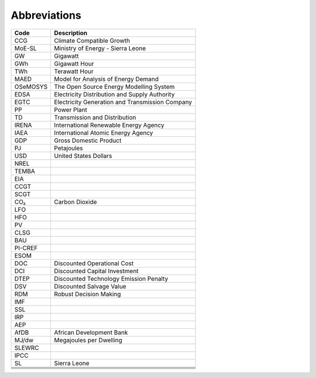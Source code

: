Abbreviations
=====================================

+----------+----------------------------------------------------+
| Code     | Description                                        |
+==========+====================================================+
| CCG      | Climate Compatible Growth                          |
+----------+----------------------------------------------------+
| MoE-SL   | Ministry of Energy - Sierra Leone                  |
+----------+----------------------------------------------------+
| GW       | Gigawatt                                           |
+----------+----------------------------------------------------+
| GWh      | Gigawatt Hour                                      |
+----------+----------------------------------------------------+
| TWh      | Terawatt Hour                                      |
+----------+----------------------------------------------------+
| MAED     | Model for Analysis of Energy Demand                |
+----------+----------------------------------------------------+
| OSeMOSYS | The Open Source Energy Modelling System            |
+----------+----------------------------------------------------+
| EDSA     | Electricity Distribution and Supply Authority      |
+----------+----------------------------------------------------+
| EGTC     | Electricity Generation and Transmission Company    |
+----------+----------------------------------------------------+
| PP       | Power Plant                                        |
+----------+----------------------------------------------------+
| TD       | Transmission and Distribution                      |
+----------+----------------------------------------------------+
| IRENA    | International Renewable Energy Agency              |
+----------+----------------------------------------------------+
| IAEA     | International Atomic Energy Agency                 |
+----------+----------------------------------------------------+
| GDP      | Gross Domestic Product                             |
+----------+----------------------------------------------------+
| PJ       | Petajoules                                         |
+----------+----------------------------------------------------+
| USD      | United States Dollars                              |
+----------+----------------------------------------------------+
| NREL     |                                                    |
+----------+----------------------------------------------------+
| TEMBA    |                                                    |
+----------+----------------------------------------------------+
| EIA      |                                                    |
+----------+----------------------------------------------------+
| CCGT     |                                                    |
+----------+----------------------------------------------------+
| SCGT     |                                                    |
+----------+----------------------------------------------------+
| CO₂      | Carbon Dioxide                                     |
+----------+----------------------------------------------------+
| LFO      |                                                    |
+----------+----------------------------------------------------+
| HFO      |                                                    |
+----------+----------------------------------------------------+
| PV       |                                                    |
+----------+----------------------------------------------------+
| CLSG     |                                                    |
+----------+----------------------------------------------------+
| BAU      |                                                    |
+----------+----------------------------------------------------+
| PI-CREF  |                                                    |
+----------+----------------------------------------------------+
| ESOM     |                                                    |
+----------+----------------------------------------------------+
| DOC      | Discounted Operational Cost                        |
+----------+----------------------------------------------------+
| DCI      | Discounted Capital Investment                      |
+----------+----------------------------------------------------+
| DTEP     | Discounted Technology Emission Penalty             |
+----------+----------------------------------------------------+
| DSV      | Discounted Salvage Value                           |
+----------+----------------------------------------------------+
| RDM      | Robust Decision Making                             |
+----------+----------------------------------------------------+
| IMF      |                                                    |
+----------+----------------------------------------------------+
| SSL      |                                                    |
+----------+----------------------------------------------------+
| IRP      |                                                    |
+----------+----------------------------------------------------+
| AEP      |                                                    |
+----------+----------------------------------------------------+
| AfDB     | African Development Bank                           |
+----------+----------------------------------------------------+
| MJ/dw    | Megajoules per Dwelling                            |
+----------+----------------------------------------------------+
| SLEWRC   |                                                    |
+----------+----------------------------------------------------+
| IPCC     |                                                    |
+----------+----------------------------------------------------+
| SL       | Sierra Leone                                       |
+----------+----------------------------------------------------+
|          |                                                    |
+----------+----------------------------------------------------+
|          |                                                    |
+----------+----------------------------------------------------+
|          |                                                    |
+----------+----------------------------------------------------+
|          |                                                    |
+----------+----------------------------------------------------+
|          |                                                    |
+----------+----------------------------------------------------+








